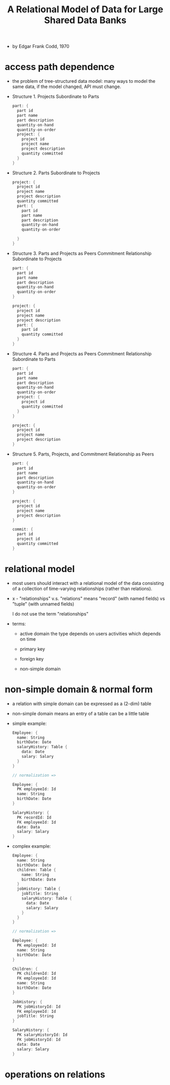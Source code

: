 #+title: A Relational Model of Data for Large Shared Data Banks

- by Edgar Frank Codd, 1970

* access path dependence

  - the problem of tree-structured data model:
    many ways to model the same data,
    if the model changed, API must change.

  - Structure 1. Projects Subordinate to Parts
    #+begin_src scala
    part: {
      part id
      part name
      part description
      quantity-on-hand
      quantity-on-order
      project: {
        project id
        project name
        project description
        quantity committed
      }
    }
    #+end_src

  - Structure 2. Parts Subordinate to Projects
    #+begin_src scala
    project: {
      project id
      project name
      project description
      quantity committed
      part: {
        part id
        part name
        part description
        quantity-on-hand
        quantity-on-order

      }
    }
    #+end_src

  - Structure 3. Parts and Projects as Peers
    Commitment Relationship Subordinate to Projects
    #+begin_src scala
    part: {
      part id
      part name
      part description
      quantity-on-hand
      quantity-on-order
    }

    project: {
      project id
      project name
      project description
      part: {
        part id
        quantity committed
      }
    }
    #+end_src

  - Structure 4. Parts and Projects as Peers
    Commitment Relationship Subordinate to Parts
    #+begin_src scala
    part: {
      part id
      part name
      part description
      quantity-on-hand
      quantity-on-order
      project: {
        project id
        quantity committed
      }
    }

    project: {
      project id
      project name
      project description
    }
    #+end_src

  - Structure 5. Parts, Projects, and
    Commitment Relationship as Peers
    #+begin_src scala
    part: {
      part id
      part name
      part description
      quantity-on-hand
      quantity-on-order
    }

    project: {
      project id
      project name
      project description
    }

    commit: {
      part id
      project id
      quantity committed
    }
    #+end_src

* relational model

  - most users should interact with
    a relational model of the data
    consisting of a collection of time-varying relationships
    (rather than relations).

  - x -
    "relationships" v.s. "relations"
    means "record" (with named fields) vs "tuple" (with unnamed fields)

    I do not use the term "relationships"

  - terms:
    - active domain
      the type depends on users activities
      which depends on time

    - primary key

    - foreign key

    - non-simple domain

* non-simple domain & normal form

  - a relation with simple domain
    can be expressed as a (2-dim) table

  - non-simple domain means
    an entry of a table can be a little table

  - simple example:
    #+begin_src scala
    Employee: {
      name: String
      birthDate: Date
      salaryHistory: Table {
        data: Date
        salary: Salary
      }
    }

    // normalization =>

    Employee: {
      PK employeeId: Id
      name: String
      birthDate: Date
    }

    SalaryHistory: {
      PK recordId: Id
      FK employeeId: Id
      date: Data
      salary: Salary
    }
    #+end_src

  - complex example:
    #+begin_src scala
    Employee: {
      name: String
      birthDate: Date
      children: Table {
        name: String
        birthDate: Date
      }
      jobHistory: Table {
        jobTitle: String
        salaryHistory: Table {
          data: Date
          salary: Salary
        }
      }
    }

    // normalization =>

    Employee: {
      PK employeeId: Id
      name: String
      birthDate: Date
    }

    Children: {
      PK childrenId: Id
      FK employeeId: Id
      name: String
      birthDate: Date
    }

    JobHistory: {
      PK jobHistoryId: Id
      FK employeeId: Id
      jobTitle: String
    }

    SalaryHistory: {
      PK salaryHistoryId: Id
      FK jobHistoryId: Id
      data: Date
      salary: Salary
    }
    #+end_src

* operations on relations
